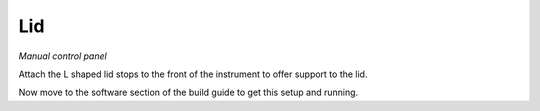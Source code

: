 Lid
========

+----------------------------------------------------------+--------+--------+
|﻿                                                         |N       |Location|
+==========================================================+========+========+
|**Parts**                                                  |        |        |
+----------------------------------------------------------+--------+--------+
|Acrylic sheet(5mm - 357 x 362 & 357 x 120, polished edges)|1       |Lid     |
+----------------------------------------------------------+--------+--------+
|Hinges                                                    |2       |Lid     |
+----------------------------------------------------------+--------+--------+
|3mm plastic panels                                        |assorted|Panels  |
+----------------------------------------------------------+--------+--------+
|**3D prints**                                             |        |        |
+----------------------------------------------------------+--------+--------+
|lid_bracket_support(2).stl                                |2       |        |
+----------------------------------------------------------+--------+--------+
|lid_bracket_text.stl                                      |1       |        |
+----------------------------------------------------------+--------+--------+
|lid_bracket.stl                                           |1       |        |
+----------------------------------------------------------+--------+--------+
|lid_handle.stl                                            |1       |        |
+----------------------------------------------------------+--------+--------+
|lid_support_bracket_lower.stl                             |1       |        |
+----------------------------------------------------------+--------+--------+
|lid_support_bracket_pivot(2).stl                          |2       |        |
+----------------------------------------------------------+--------+--------+
|lid_support_bracket_upper.stl                             |1       |        |
+----------------------------------------------------------+--------+--------+
|lid_stop.stl                                              |2       |        |
+----------------------------------------------------------+--------+--------+



.. figure:: ../_static/manual_controls.png
  :width: 750


`Manual control panel`

Attach the  L shaped lid stops to the front of the instrument to offer support to the lid. 

Now move to the software section of the build guide to get this setup and running.